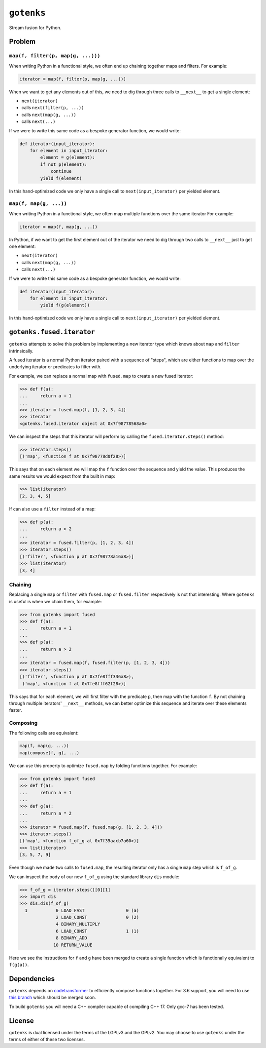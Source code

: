 ``gotenks``
===========

|build status|

Stream fusion for Python.

Problem
-------

``map(f, filter(p, map(g, ...)))``
`````````````````````````

When writing Python in a functional style, we often end up chaining together
maps and filters. For example:

.. code-block:: python

   iterator = map(f, filter(p, map(g, ...)))

When we want to get any elements out of this, we need to dig through three calls
to ``__next__`` to get a single element:

- ``next(iterator)``
- calls ``next(filter(p, ...))``
- calls ``next(map(g, ...))``
- calls ``next(...)``


If we were to write this same code as a bespoke generator function, we would
write:

.. code-block:: python

   def iterator(input_iterator):
       for element in input_iterator:
           element = g(element):
           if not p(element):
               continue
           yield f(element)

In this hand-optimized code we only have a single call to
``next(input_iterator)`` per yielded element.

``map(f, map(g, ...))``
```````````````````````

When writing Python in a functional style, we often map multiple functions over
the same iterator For example:

.. code-block:: python

   iterator = map(f, map(g, ...))

In Python, if we want to get the first element out of the iterator we need to
dig through two calls to ``__next__`` just to get one element:

- ``next(iterator)``
- calls ``next(map(g, ...))``
- calls ``next(...)``

If we were to write this same code as a bespoke generator function, we would
write:

.. code-block:: python

   def iterator(input_iterator):
       for element in input_iterator:
           yield f(g(element))

In this hand-optimized code we only have a single call to
``next(input_iterator)`` per yielded element.

``gotenks.fused.iterator``
--------------------------

``gotenks`` attempts to solve this problem by implementing a new iterator type
which knows about ``map`` and ``filter`` intrinsically.

A fused iterator is a normal Python iterator paired with a sequence of "steps",
which are either functions to map over the underlying iterator or predicates to
filter with.

For example, we can replace a normal map with ``fused.map`` to create a new
fused iterator:

.. code-block:: python

   >>> def f(a):
   ...     return a + 1
   ...
   >>> iterator = fused.map(f, [1, 2, 3, 4])
   >>> iterator
   <gotenks.fused.iterator object at 0x7f98778568a0>

We can inspect the steps that this iterator will perform by calling the
``fused.iterator.steps()`` method:

.. code-block:: python

   >>> iterator.steps()
   [('map', <function f at 0x7f98778d0f28>)]

This says that on each element we will map the ``f`` function over the sequence
and yield the value. This produces the same results we would expect from the
built in map:

.. code-block:: python

   >>> list(iterator)
   [2, 3, 4, 5]


If can also use a ``filter`` instead of a map:

.. code-block:: python

   >>> def p(a):
   ...     return a > 2
   ...
   >>> iterator = fused.filter(p, [1, 2, 3, 4])
   >>> iterator.steps()
   [('filter', <function p at 0x7f98778a16a8>)]
   >>> list(iterator)
   [3, 4]

Chaining
````````

Replacing a single ``map`` or ``filter`` with ``fused.map`` or ``fused.filter``
respectively is not that interesting. Where ``gotenks`` is useful is when we
chain them, for example:

.. code-block:: python

   >>> from gotenks import fused
   >>> def f(a):
   ...     return a + 1
   ...
   >>> def p(a):
   ...     return a > 2
   ...
   >>> iterator = fused.map(f, fused.filter(p, [1, 2, 3, 4]))
   >>> iterator.steps()
   [('filter', <function p at 0x7fe8fff336a8>),
    ('map', <function f at 0x7fe8fff62f28>)]

This says that for each element, we will first filter with the predicate ``p``,
then map with the function ``f``. By not chaining through multiple iterators'
``__next__`` methods, we can better optimize this sequence and iterate over
these elements faster.

Composing
`````````

The following calls are equivalent:

.. code-block:: python

   map(f, map(g, ...))
   map(compose(f, g), ...)

We can use this property to optimize ``fused.map`` by folding functions
together. For example:

.. code-block:: python

   >>> from gotenks import fused
   >>> def f(a):
   ...     return a + 1
   ...
   >>> def g(a):
   ...     return a * 2
   ...
   >>> iterator = fused.map(f, fused.map(g, [1, 2, 3, 4]))
   >>> iterator.steps()
   [('map', <function f_of_g at 0x7f35aacb7a60>)]
   >>> list(iterator)
   [3, 5, 7, 9]

Even though we made two calls to ``fused.map``, the resulting iterator only has
a single ``map`` step which is ``f_of_g``.

We can inspect the body of our new ``f_of_g`` using the standard library ``dis``
module:

.. code-block:: python

   >>> f_of_g = iterator.steps()[0][1]
   >>> import dis
   >>> dis.dis(f_of_g)
     1           0 LOAD_FAST                0 (a)
                 2 LOAD_CONST               0 (2)
                 4 BINARY_MULTIPLY
                 6 LOAD_CONST               1 (1)
                 8 BINARY_ADD
                10 RETURN_VALUE


Here we see the instructions for ``f`` and ``g`` have been merged to create a
single function which is functionally equivalent to ``f(g(a))``.

Dependencies
------------

``gotenks`` depends on `codetransformer
<https://github.com/llllllllll/codetransformer>`_ to efficiently compose
functions together. For 3.6 support, you will need to use `this branch
<https://github.com/llllllllll/codetransformer/pull/57>`_ which should be merged
soon.

To build ``gotenks`` you will need a C++ compiler capable of compiling
C++ 17. Only gcc-7 has been tested.

License
-------

``gotenks`` is dual licensed under the terms of the LGPLv3 and the GPLv2. You
may choose to use ``gotenks`` under the terms of either of these two licenses.

.. |build status| image:: https://travis-ci.org/llllllllll/gotenks.svg?branch=master
   :target: https://travis-ci.org/llllllllll/gotenks
